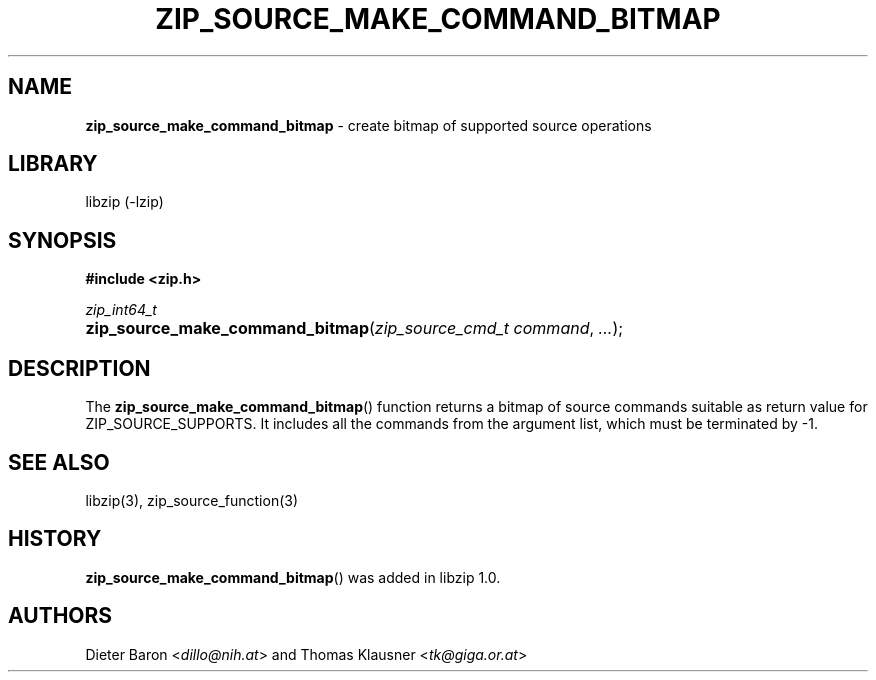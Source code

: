 .TH "ZIP_SOURCE_MAKE_COMMAND_BITMAP" "3" "December 18, 2017" "NiH" "Library Functions Manual"
.nh
.if n .ad l
.SH "NAME"
\fBzip_source_make_command_bitmap\fR
\- create bitmap of supported source operations
.SH "LIBRARY"
libzip (-lzip)
.SH "SYNOPSIS"
\fB#include <zip.h>\fR
.sp
\fIzip_int64_t\fR
.br
.PD 0
.HP 4n
\fBzip_source_make_command_bitmap\fR(\fIzip_source_cmd_t\ command\fR, \fI...\fR);
.PD
.SH "DESCRIPTION"
The
\fBzip_source_make_command_bitmap\fR()
function returns a bitmap of source commands suitable as return value
for
\fRZIP_SOURCE_SUPPORTS\fR.
It includes all the commands from the argument list, which must be
terminated by \-1.
.SH "SEE ALSO"
libzip(3),
zip_source_function(3)
.SH "HISTORY"
\fBzip_source_make_command_bitmap\fR()
was added in libzip 1.0.
.SH "AUTHORS"
Dieter Baron <\fIdillo@nih.at\fR>
and
Thomas Klausner <\fItk@giga.or.at\fR>
